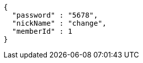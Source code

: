 [source,options="nowrap"]
----
{
  "password" : "5678",
  "nickName" : "change",
  "memberId" : 1
}
----